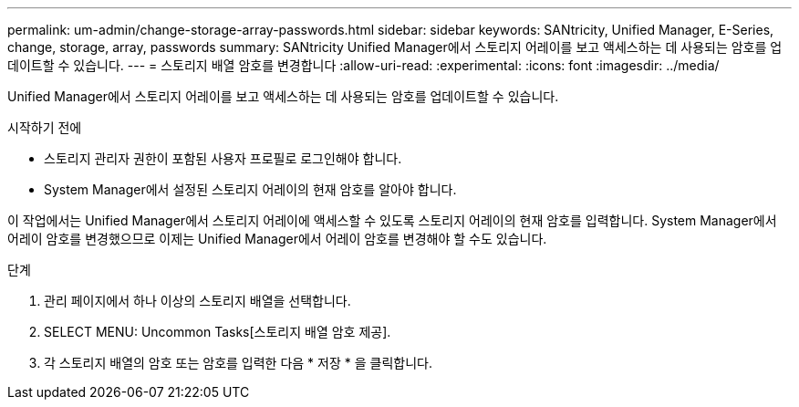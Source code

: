 ---
permalink: um-admin/change-storage-array-passwords.html 
sidebar: sidebar 
keywords: SANtricity, Unified Manager, E-Series, change, storage, array, passwords 
summary: SANtricity Unified Manager에서 스토리지 어레이를 보고 액세스하는 데 사용되는 암호를 업데이트할 수 있습니다. 
---
= 스토리지 배열 암호를 변경합니다
:allow-uri-read: 
:experimental: 
:icons: font
:imagesdir: ../media/


[role="lead"]
Unified Manager에서 스토리지 어레이를 보고 액세스하는 데 사용되는 암호를 업데이트할 수 있습니다.

.시작하기 전에
* 스토리지 관리자 권한이 포함된 사용자 프로필로 로그인해야 합니다.
* System Manager에서 설정된 스토리지 어레이의 현재 암호를 알아야 합니다.


이 작업에서는 Unified Manager에서 스토리지 어레이에 액세스할 수 있도록 스토리지 어레이의 현재 암호를 입력합니다. System Manager에서 어레이 암호를 변경했으므로 이제는 Unified Manager에서 어레이 암호를 변경해야 할 수도 있습니다.

.단계
. 관리 페이지에서 하나 이상의 스토리지 배열을 선택합니다.
. SELECT MENU: Uncommon Tasks[스토리지 배열 암호 제공].
. 각 스토리지 배열의 암호 또는 암호를 입력한 다음 * 저장 * 을 클릭합니다.

